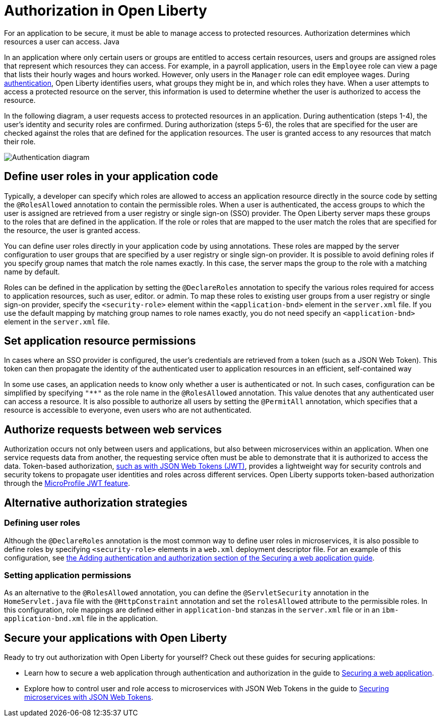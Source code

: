 // Copyright (c) 2020 IBM Corporation and others.
// Licensed under Creative Commons Attribution-NoDerivatives
// 4.0 International (CC BY-ND 4.0)
//   https://creativecommons.org/licenses/by-nd/4.0/
//
// Contributors:
//     IBM Corporation
//
:page-description:
:seo-title: Authorization in Open Liberty
:seo-description: Authorization determines which resources a user can access in an application that is running on Open Liberty.
:page-layout: general-reference
:page-type: general
= Authorization in Open Liberty

For an application to be secure, it must be able to manage access to protected resources. Authorization determines which resources a user can access. Java

In an application where only certain users or groups are entitled to access certain resources, users and groups are assigned roles that represent which resources they can access. For example, in a payroll application, users in the `Employee` role can view a page that lists their hourly wages and hours worked. However, only users in the `Manager` role can edit employee wages. During link:/docs/ref/general/#authentication.html[authentication], Open Liberty identifies users, what groups they might be in, and which roles they have. When a user attempts to access a protected resource on the server, this information is used to determine whether the user is authorized to access the resource.

In the following diagram, a user requests access to protected resources in an application. During authentication (steps 1-4), the user's identity and security roles are confirmed. During authorization (steps 5-6), the roles that are specified for the user are checked against the roles that are defined for the application resources. The user is granted access to any resources that match their role.

image::/docs/img/authn-2.1.png[Authentication diagram,align="center"]

== Define user roles in your application code

Typically, a developer can specify which roles are allowed to access an application resource directly in the source code by setting the `@RolesAllowed` annotation to contain the permissible roles. When a user is authenticated, the access groups to which the user is assigned are retrieved from a user registry or single sign-on (SSO) provider. The Open Liberty server maps these groups to the roles that are defined in the application. If the role or roles that are mapped to the user match the roles that are specified for the resource, the user is granted access.

You can define user roles directly in your application code by using annotations. These roles are mapped by the server configuration to user groups that are specified by a user registry or single sign-on provider. It is possible to avoid defining roles if you specify group names that match the role names exactly. In this case, the server maps the group to the role with a matching name by default.

Roles can be defined in the application by setting the `@DeclareRoles` annotation to specify the various roles required for access to application resources, such as user, editor. or admin.
To map these roles to existing user groups from a user registry or single sign-on provider, specify the `<security-role>` element within the `<application-bnd>` element in the `server.xml` file. If you use the default mapping by matching group names to role names exactly, you do not need specify an `<application-bnd>` element in the `server.xml` file.

== Set application resource permissions



In cases where an SSO provider is configured, the user’s credentials are retrieved from a token (such as a JSON Web Token). This token can then propagate the identity of the authenticated user to application resources in an efficient, self-contained way

In some use cases, an application needs to know only whether a user is authenticated or not. In such cases, configuration can be simplified by specifying `"**"` as the role name in the `@RolesAllowed` annotation. This value denotes that any authenticated user can access a resource. It is also possible to authorize all users by setting the `@PermitAll` annotation, which specifies that a resource is accessible to everyone, even users who are not authenticated.

== Authorize requests between web services

Authorization occurs not only between users and applications, but also between microservices within an application. When one service requests data from another, the requesting service often must be able to demonstrate that it is authorized to access the data. Token-based authorization, link:/docs/ref/general/#sso-config-jwt.html[such as with JSON Web Tokens (JWT)], provides a lightweight way for security controls and security tokens to propagate user identities and roles across different services. Open Liberty supports token-based authorization through the link:/docs/ref/feature/#jwt-1.0.html[MicroProfile JWT feature].

== Alternative authorization strategies

=== Defining user roles
Although the `@DeclareRoles` annotation is the most common way to define user roles in microservices, it is also possible to define roles by specifying `<security-role>` elements in a `web.xml` deployment descriptor file. For an example of this configuration, see link:guides/security-intro.html#adding-authentication-and-authorization[the Adding authentication and authorization section of the Securing a web application guide].

=== Setting application permissions

As an alternative to the `@RolesAllowed` annotation, you can define the `@ServletSecurity` annotation in the `HomeServlet.java` file with the `@HttpConstraint` annotation and set the `rolesAllowed` attribute to the permissible roles. In this configuration, role mappings are defined either in `application-bnd` stanzas in the `server.xml` file or in an `ibm-application-bnd.xml` file in the application.

== Secure your applications with Open Liberty

Ready to try out authorization with Open Liberty for yourself? Check out these guides for securing applications:

- Learn how to secure a web application through authentication and authorization in the guide to link:/guides/security-intro.html[Securing a web application].
- Explore how to control user and role access to microservices with JSON Web Tokens in the guide to link:/guides/microprofile-jwt.html[Securing microservices with JSON Web Tokens].
